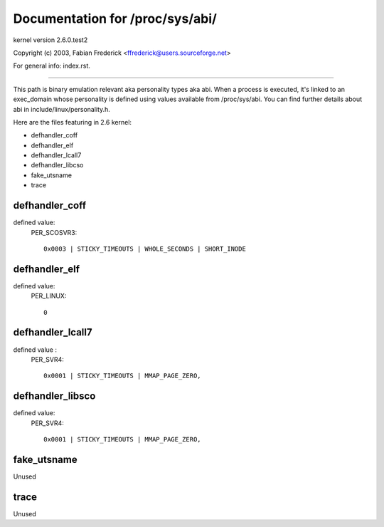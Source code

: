 ================================
Documentation for /proc/sys/abi/
================================

kernel version 2.6.0.test2

Copyright (c) 2003,  Fabian Frederick <ffrederick@users.sourceforge.net>

For general info: index.rst.

------------------------------------------------------------------------------

This path is binary emulation relevant aka personality types aka abi.
When a process is executed, it's linked to an exec_domain whose
personality is defined using values available from /proc/sys/abi.
You can find further details about abi in include/linux/personality.h.

Here are the files featuring in 2.6 kernel:

- defhandler_coff
- defhandler_elf
- defhandler_lcall7
- defhandler_libcso
- fake_utsname
- trace

defhandler_coff
---------------

defined value:
	PER_SCOSVR3::

		0x0003 | STICKY_TIMEOUTS | WHOLE_SECONDS | SHORT_INODE

defhandler_elf
--------------

defined value:
	PER_LINUX::

		0

defhandler_lcall7
-----------------

defined value :
	PER_SVR4::

		0x0001 | STICKY_TIMEOUTS | MMAP_PAGE_ZERO,

defhandler_libsco
-----------------

defined value:
	PER_SVR4::

		0x0001 | STICKY_TIMEOUTS | MMAP_PAGE_ZERO,

fake_utsname
------------

Unused

trace
-----

Unused
